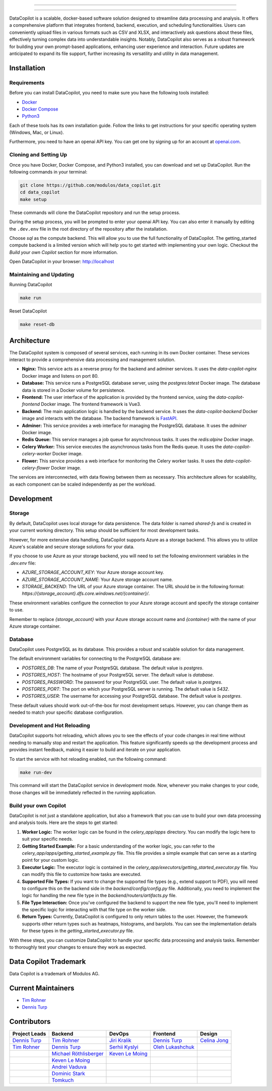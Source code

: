 

.. image:: frontend/src/assets/icons/svg/logo-landing.svg
   :target: #
   :align: center
   :width: 100%

--------


.. image:: https://pyup.io/repos/github/Modulos/data_copilot/shield.svg
     :target: https://pyup.io/repos/github/Modulos/data_copilot/
     :alt: Updates

.. image:: https://img.shields.io/badge/python-3.10-blue
     :target: #
     :alt: Python Version 3.10

.. image:: https://img.shields.io/badge/code%20style-black-000000.svg
     :target: https://github.com/psf/black

.. image:: https://github.com/Modulos/data_copilot/actions/workflows/pr-test.yml/badge.svg?event=push
     :target: https://github.com/Modulos/data_copilot/actions/workflows/pr-test.yml

--------

DataCopilot is a scalable, docker-based software solution designed to streamline data processing and analysis. It offers a comprehensive platform that integrates frontend, backend, execution, and scheduling functionalities. Users can conveniently upload files in various formats such as CSV and XLSX, and interactively ask questions about these files, effectively turning complex data into understandable insights. Notably, DataCopilot also serves as a robust framework for building your own prompt-based applications, enhancing user experience and interaction. Future updates are anticipated to expand its file support, further increasing its versatility and utility in data management.




Installation
============

Requirements
------------

Before you can install DataCopilot, you need to make sure you have the following tools installed:

- `Docker <https://docs.docker.com/get-docker/>`_
- `Docker Compose <https://docs.docker.com/compose/install/>`_
- `Python3 <https://www.python.org/downloads/>`_

Each of these tools has its own installation guide. Follow the links to get instructions for your specific operating system (Windows, Mac, or Linux).

Furthermore, you need to have an openai API key. You can get one by signing up for an account at `openai.com <https://beta.openai.com/signup>`_.

Cloning and Setting Up
----------------------


Once you have Docker, Docker Compose, and Python3 installed, you can download and set up DataCopilot. Run the following commands in your terminal:

.. code-block:: bash

    git clone https://github.com/modulos/data_copilot.git
    cd data_copilot
    make setup

These commands will clone the DataCopilot repository and run the setup process.

During the setup process, you will be prompted to enter your openai API key. You can also enter it manually by editing the ``.dev.env`` file in the root directory of the repository after the installation.

Choose `sql` as the compute backend. This will allow you to use the full functionality of DataCopilot. The getting_started compute backend is a limited version which will help you to get started with implementing your own logic. 
Checkout the `Build your own Copilot` section for more information.


Open DataCopilot in your browser: http://localhost


.. image:: assets/login_page.png
   :align: center
   :width: 100%


Maintaining and Updating
------------------------

Running DataCopilot

.. code-block:: bash

    make run

Reset DataCopilot

.. code-block:: bash

    make reset-db




Architecture
============

.. image:: assets/architecture.svg
   :align: center
   :width: 100%

The DataCopilot system is composed of several services, each running in its own Docker container. These services interact to provide a comprehensive data processing and management solution.

- **Nginx:** This service acts as a reverse proxy for the backend and adminer services. It uses the `data-copilot-nginx` Docker image and listens on port 80.

- **Database:** This service runs a PostgreSQL database server, using the `postgres:latest` Docker image. The database data is stored in a Docker volume for persistence.

- **Frontend:** The user interface of the application is provided by the frontend service, using the `data-copilot-frontend` Docker image. The frontend framework is Vue3.

- **Backend:** The main application logic is handled by the backend service. It uses the `data-copilot-backend` Docker image and interacts with the database. The backend framework is `FastAPI <https://github.com/tiangolo/fastapi>`_.

- **Adminer:** This service provides a web interface for managing the PostgreSQL database. It uses the `adminer` Docker image.

- **Redis Queue:** This service manages a job queue for asynchronous tasks. It uses the `redis:alpine` Docker image.

- **Celery Worker:** This service executes the asynchronous tasks from the Redis queue. It uses the `data-copilot-celery-worker` Docker image.

- **Flower:** This service provides a web interface for monitoring the Celery worker tasks. It uses the `data-copilot-celery-flower` Docker image.

The services are interconnected, with data flowing between them as necessary. This architecture allows for scalability, as each component can be scaled independently as per the workload.


Development
===========

Storage
-------

By default, DataCopilot uses local storage for data persistence. The data folder is named `shared-fs` and is created in your current working directory. This setup should be sufficient for most development tasks.

However, for more extensive data handling, DataCopilot supports Azure as a storage backend. This allows you to utilize Azure's scalable and secure storage solutions for your data.

If you choose to use Azure as your storage backend, you will need to set the following environment variables in the `.dev.env` file:

- `AZURE_STORAGE_ACCOUNT_KEY`: Your Azure storage account key.
- `AZURE_STORAGE_ACCOUNT_NAME`: Your Azure storage account name.
- `STORAGE_BACKEND`: The URL of your Azure storage container. The URL should be in the following format: `https://{storage_account}.dfs.core.windows.net/{container}/`.

These environment variables configure the connection to your Azure storage account and specify the storage container to use.

Remember to replace `{storage_account}` with your Azure storage account name and `{container}` with the name of your Azure storage container.


Database
--------

DataCopilot uses PostgreSQL as its database. This provides a robust and scalable solution for data management. 

The default environment variables for connecting to the PostgreSQL database are:

- `POSTGRES_DB`: The name of your PostgreSQL database. The default value is `postgres`.
- `POSTGRES_HOST`: The hostname of your PostgreSQL server. The default value is `database`.
- `POSTGRES_PASSWORD`: The password for your PostgreSQL user. The default value is `postgres`.
- `POSTGRES_PORT`: The port on which your PostgreSQL server is running. The default value is `5432`.
- `POSTGRES_USER`: The username for accessing your PostgreSQL database. The default value is `postgres`.

These default values should work out-of-the-box for most development setups. However, you can change them as needed to match your specific database configuration.


Development and Hot Reloading
-----------------------------

DataCopilot supports hot reloading, which allows you to see the effects of your code changes in real time without needing to manually stop and restart the application. This feature significantly speeds up the development process and provides instant feedback, making it easier to build and iterate on your application.

To start the service with hot reloading enabled, run the following command:

.. code-block:: bash

    make run-dev

This command will start the DataCopilot service in development mode. Now, whenever you make changes to your code, those changes will be immediately reflected in the running application.


Build your own Copilot
----------------------


DataCopilot is not just a standalone application, but also a framework that you can use to build your own data processing and analysis tools. Here are the steps to get started:

1. **Worker Logic:** The worker logic can be found in the `celery_app/apps` directory. You can modify the logic here to suit your specific needs.

2. **Getting Started Example:** For a basic understanding of the worker logic, you can refer to the `celery_app/apps/getting_started_example.py` file. This file provides a simple example that can serve as a starting point for your custom logic.

3. **Executor Logic:** The executor logic is contained in the `celery_app/executors/getting_started_executor.py` file. You can modify this file to customize how tasks are executed.

4. **Supported File Types:** If you want to change the supported file types (e.g., extend support to PDF), you will need to configure this on the backend side in the `backend/config/config.py` file. Additionally, you need to implement the logic for handling the new file type in the `backend/routers/artifacts.py` file.

5. **File Type Interaction:** Once you've configured the backend to support the new file type, you'll need to implement the specific logic for interacting with that file type on the worker side.

6. **Return Types:** Currently, DataCopilot is configured to only return tables to the user. However, the framework supports other return types such as heatmaps, histograms, and barplots. You can see the implementation details for these types in the `getting_started_executor.py` file.

With these steps, you can customize DataCopilot to handle your specific data processing and analysis tasks. Remember to thoroughly test your changes to ensure they work as expected.


Data Copilot Trademark
======================
Data Copilot is a trademark of Modulos AG. 


Current Maintainers
===================
- `Tim Rohner <https://github.com/leokster>`_
- `Dennis Turp <https://github.com/mdturp>`_

Contributors
============

.. list-table::
   :header-rows: 1

   * - Project Leads
     - Backend
     - DevOps
     - Frontend
     - Design
   * - `Dennis Turp <https://github.com/mdturp>`_
     - `Tim Rohner <https://github.com/leokster>`_
     - `Jiri Kralik <https://github.com/jirikralik>`_
     - `Dennis Turp <https://github.com/mdturp>`_
     - `Celina Jong <https://github.com/celinajong>`_
   * - `Tim Rohner <https://github.com/leokster>`_
     - `Dennis Turp <https://github.com/mdturp>`_
     - `Serhii  Kyslyi <https://github.com/serhiikyslyi>`_
     - `Oleh Lukashchuk <https://github.com/Olehlukashchuk96>`_
     - 
   * - 
     - `Michael Röthlisberger <https://github/roethlisbergermichael>`_
     - `Keven Le Moing <https://github.com/KevenLeMoing>`_
     - 
     - 
   * -
     - `Keven Le Moing <https://github.com/KevenLeMoing>`_
     -  
     -  
     -  
   * - 
     - `Andrei Vaduva <https://github.com/andreiv-dev>`_
     - 
     - 
     - 
   * - 
     - `Dominic Stark <https://github.com/dominicstark>`_
     - 
     - 
     - 
   * - 
     - `Tomkuch <https://github.com/tomkuch>`_
     - 
     - 
     - 


